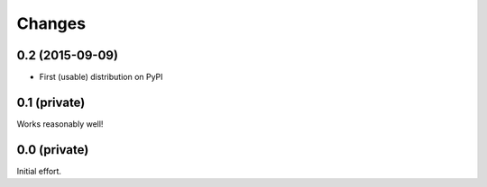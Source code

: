 Changes
-------

0.2 (2015-09-09)
~~~~~~~~~~~~~~~~

- First (usable) distribution on PyPI


0.1 (private)
~~~~~~~~~~~~~

Works reasonably well!


0.0 (private)
~~~~~~~~~~~~~

Initial effort.
